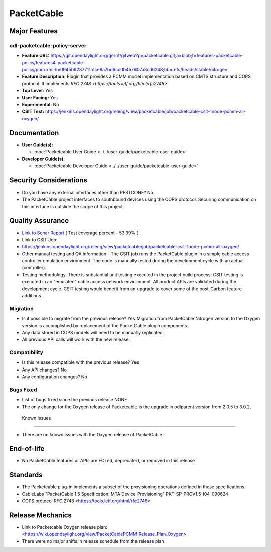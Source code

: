 ===========
PacketCable
===========

Major Features
==============

odl-packetcable-policy-server
-----------------------------

* **Feature URL:** https://git.opendaylight.org/gerrit/gitweb?p=packetcable.git;a=blob;f=features-packetcable-policy/features4-packetcable-policy/pom.xml;h=0945b9287711a1ce9a7bd6cc0b457607a3cd6248;hb=refs/heads/stable/nitrogen
* **Feature Description:** Plugin that provides a PCMM model implementation
  based on CMTS structure and COPS protocol.  It implements
  `RFC 2748 <https://tools.ietf.org/html/rfc2748>`.
* **Top Level:** Yes
* **User Facing:** Yes
* **Experimental:** No
* **CSIT Test:** https://jenkins.opendaylight.org/releng/view/packetcable/job/packetcable-csit-1node-pcmm-all-oxygen/

Documentation
=============

* **User Guide(s):**

  * :doc:`Packetcable User Guide <../../user-guide/packetcable-user-guide>`

* **Developer Guide(s):**

  * :doc:`Packetcable Developer Guide <../../user-guide/packetcable-user-guide>`

Security Considerations
=======================

* Do you have any external interfaces other than RESTCONF? No.

* The PacketCable project interfaces to southbound devices using the
  COPS protocol.  Securing communication on this interface is outslide
  the scope of this project.


Quality Assurance
=================

* `Link to Sonar Report <https://jenkins.opendaylight.org/releng/view/packetcable/job/packetcable-sonar>`_ ( Test coverage percent - 53.39% )

* Link to CSIT Job:
* https://jenkins.opendaylight.org/releng/view/packetcable/job/packetcable-csit-1node-pcmm-all-oxygen/

* Other manual testing and QA information - The CSIT job runs the
  PacketCable plugin in a simple cable access controller emulation
  environment. The code is manually tested during the development
  cycle with an actual (controller).

* Testing methodology. There is substantial unit testing executed in
  the project build process; CSIT testing is executed in an "emulated"
  cable access network environment.  All product APIs are validated
  during the development cycle.  CSIT testing would benefit from an
  upgrade to cover some of the post-Carbon feature additions.

Migration
---------

* Is it possible to migrate from the previous release?  Yes
  Migration from PacketCable Nitrogen version to the Oxygen version is
  accomplished by replacement of the PacketCable plugin components.

* Any data stored in COPS models will need to be manually replicated.

* All previous API calls will work with the new release.

Compatibility
-------------

* Is this release compatible with the previous release?  Yes
* Any API changes?  No
* Any configuration changes?  No

Bugs Fixed
----------

* List of bugs fixed since the previous release
  NONE
* The only change for the Oxygen release of Packetcable
  is the upgrade in odlparent version from 2.0.5 to 3.0.2.

 Known Issues
-------------

* There are no known issues with the Oxygen release of PacketCable

End-of-life
===========

* No PacketCable features or APIs are EOLed, deprecated, or removed
  in this release

Standards
=========

* The Packetcable plug-in implements a subset of the provisioning operations
  defined in these specifications.

* CableLabs "PacketCable 1.5 Specification: MTA Device Provisioning"
  PKT-SP-PROV1.5-I04-090624

* COPS protocol
  RFC 2748 <https://tools.ietf.org/html/rfc2748>

Release Mechanics
=================

* Link to Packetcable Oxygen release plan:
  <https://wiki.opendaylight.org/view/PacketCablePCMM:Release_Plan_Oxygen>
* There were no major shifts in release schedule from the release plan
